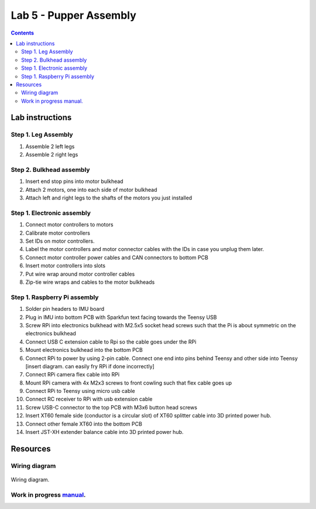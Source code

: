 Lab 5 - Pupper Assembly
========================

.. contents:: :depth: 2


Lab instructions
-------------------

Step 1. Leg Assembly
^^^^^^^^^^^^^^^^^^^^^^^^^^^^^^^^^^^^^^^^
#. Assemble 2 left legs
#. Assemble 2 right legs

Step 2. Bulkhead assembly
^^^^^^^^^^^^^^^^^^^^^^^^^^^^^^^^^^^^^^^^
#. Insert end stop pins into motor bulkhead
#. Attach 2 motors, one into each side of motor bulkhead
#. Attach left and right legs to the shafts of the motors you just installed

Step 1. Electronic assembly
^^^^^^^^^^^^^^^^^^^^^^^^^^^^^
#. Connect motor controllers to motors
#. Calibrate motor controllers 
#. Set IDs on motor controllers. 
#. Label the motor controllers and motor connector cables with the IDs in case you unplug them later.
#. Connect motor controller power cables and CAN connectors to bottom PCB
#. Insert motor controllers into slots
#. Put wire wrap around motor controller cables
#. Zip-tie wire wraps and cables to the motor bulkheads

Step 1. Raspberry Pi assembly
^^^^^^^^^^^^^^^^^^^^^^^^^^^^^^
#. Solder pin headers to IMU board
#. Plug in IMU into bottom PCB with Sparkfun text facing towards the Teensy USB
#. Screw RPi into electronics bulkhead with M2.5x5 socket head screws such that the Pi is about symmetric on the electronics bulkhead
#. Connect USB C extension cable to Rpi so the cable goes under the RPi
#. Mount electronics bulkhead into the bottom PCB
#. Connect RPi to power by using 2-pin cable. Connect one end into pins behind Teensy and other side into Teensy [insert diagram. can easily fry RPi if done incorrectly]
#. Connect RPi camera flex cable into RPi
#. Mount RPi camera with 4x M2x3 screws to front cowling such that flex cable goes up
#. Connect RPi to Teensy using micro usb cable
#. Connect RC receiver to RPi with usb extension cable
#. Screw USB-C connector to the top PCB with M3x6 button head screws
#. Insert XT60 female side (conductor is a circular slot) of XT60 splitter cable into 3D printed power hub. 
#. Connect other female XT60 into the bottom PCB
#. Insert JST-XH extender balance cable into 3D printed power hub.


Resources
-----------

Wiring diagram
^^^^^^^^^^^^^^^^^^^^^^^^^^^^^^
.. figure:: ../_static/wiring-diagram.png
    :align: center
    
    Wiring diagram.

Work in progress `manual <https://img1.wsimg.com/blobby/go/f1c92971-b8a4-41e7-ae17-e7be47117f4a/downloads/Pupper%202.1%20Manual.pdf?ver=1629132720898>`_.
^^^^^^^^^^^^^^^^^^^^^^^^^^^^^^^^^^^^^^^^^^^^^^^^^^^^^^^^^^^^^^^^^^^^^^^^^^^^^^^^^^^^^^^^^^^^^^^^^^^^^^^^^^^^^^^^^^^^^^^^^^^^^^^^^^^^^^^^^^^^^^^^^^^^^^^^^^^^^^^^^^^^^^^^^^^^^^^^^^^^^^^^^^^^^^^^^^^^^^^^^^^^^^^^^^
.. .. raw:: html

..     <iframe frameborder=“0” style=“width:100%;height:781px;” src=“https://viewer.diagrams.net/?tags=%7B%7D&highlight=0000ff&edit=_blank&layers=1&nav=1&title=Pupper%20Wiring%20Diagram.drawio#Uhttps%3A%2F%2Fdrive.google.com%2Fuc%3Fid%3D1yEQvr2gm86uTxlCF5FVwHrtBXnDOZnK8%26export%3Ddownload”></iframe>



